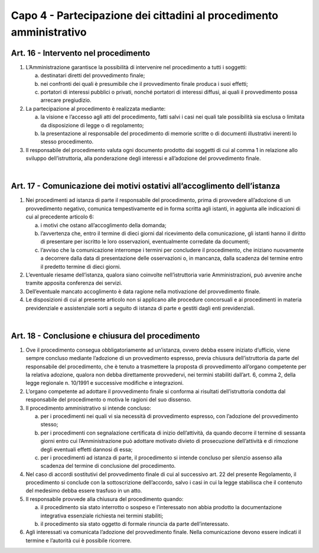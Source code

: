 =====================================
Capo 4 - Partecipazione dei cittadini al procedimento amministrativo
=====================================

Art. 16 - Intervento nel procedimento
-------------------------------------

1. L’Amministrazione garantisce la possibilità di intervenire nel procedimento a tutti i soggetti: 

   a) destinatari diretti del provvedimento finale; 
   
   b) nei confronti dei quali è presumibile che il provvedimento finale produca i suoi effetti; 
   
   c) portatori di interessi pubblici o privati, nonché portatori di interessi diffusi, ai quali il provvedimento possa arrecare pregiudizio. 
   
2. La partecipazione al procedimento è realizzata mediante: 

   a) la visione e l’accesso agli atti del procedimento, fatti salvi i casi nei quali tale possibilità sia esclusa o limitata da disposizione di legge o di regolamento; 
   
   b) la  presentazione  al  responsabile  del  procedimento  di  memorie  scritte  o  di  documenti illustrativi inerenti lo stesso procedimento. 
   
3. Il  responsabile  del  procedimento  valuta  ogni  documento  prodotto  dai  soggetti  di  cui  al  comma  1  in  relazione  allo  sviluppo  dell’istruttoria,  alla  ponderazione  degli  interessi e all’adozione del provvedimento finale. 

|

Art. 17 - Comunicazione dei motivi ostativi all’accoglimento dell’istanza
-------------------------------------------------------------------------

1. Nei  procedimenti  ad  istanza  di  parte  il  responsabile  del  procedimento,  prima  di  provvedere  all’adozione di un  provvedimento negativo, comunica tempestivamente  ed in forma scritta agli istanti, in aggiunta alle indicazioni di cui al precedente articolo 6: 

   a) i motivi che ostano all’accoglimento della domanda; 
   
   b) l’avvertenza   che, entro il  termine di dieci giorni dal ricevimento della comunicazione, gli istanti hanno il diritto di   presentare per iscritto le loro osservazioni, eventualmente corredate da documenti; 
   
   c) l’avviso che la comunicazione interrompe i termini per concludere il procedimento, che iniziano nuovamente a decorrere dalla data di presentazione delle osservazioni o, in mancanza, dalla scadenza del termine entro il predetto termine di dieci giorni. 
   
2. L’eventuale  riesame  dell’istanza, qualora  siano  coinvolte  nell’istruttoria  varie  Amministrazioni, può avvenire anche tramite apposita conferenza dei servizi.  

3. Dell’eventuale mancato accoglimento è data ragione nella  motivazione del provvedimento finale. 

4. Le  disposizioni  di  cui  al  presente  articolo  non  si  applicano  alle  procedure  concorsuali  e  ai  procedimenti  in  materia  previdenziale  e  assistenziale  sorti  a  seguito di istanza di parte e gestiti dagli enti previdenziali.

|

Art. 18 - Conclusione e chiusura del procedimento
-------------------------------------------------

1. Ove  il  procedimento  consegua  obbligatoriamente  ad  un’istanza,  ovvero  debba  essere   iniziato   d’ufficio, viene sempre   concluso   mediante l’adozione di un provvedimento  espresso, previa chiusura  dell’istruttoria  da  parte  del  responsabile  del  procedimento,  che  è  tenuto  a  trasmettere  la  proposta  di  provvedimento  all’organo  competente  per  la  relativa  adozione,  qualora  non  debba  direttamente  provvedervi,  nei  termini  stabiliti  dall’art.  6,  comma  2,  della  legge  regionale  n.  10/1991 e successive modifiche e integrazioni. 

2. L’organo  competente  ad  adottare  il  provvedimento  finale  si  conforma  ai  risultati  dell’istruttoria condotta dal responsabile del procedimento o motiva le ragioni del suo dissenso. 

3. Il procedimento amministrativo si intende concluso: 

   a) per  i  procedimenti  nei  quali  vi  sia  necessità  di  provvedimento  espresso,  con  l’adozione del provvedimento stesso; 
   
   b) per i procedimenti con segnalazione certificata di inizio dell’attività, da quando decorre  il  termine  di  sessanta  giorni  entro  cui  l’Amministrazione  può  adottare  motivato  divieto  di  prosecuzione  dell’attività  e  di  rimozione  degli  eventuali  effetti dannosi di essa; 
   
   c) per  i  procedimenti  ad  istanza  di  parte,  il  procedimento  si  intende  concluso  per  silenzio assenso alla scadenza del termine di conclusione del procedimento. 
   
4. Nel caso di accordi sostitutivi del provvedimento finale di cui al successivo art. 22 del  presente  Regolamento,  il  procedimento  si  conclude  con  la  sottoscrizione  dell’accordo,  salvo  i  casi  in  cui  la  legge  stabilisca  che  il  contenuto  del  medesimo  debba essere trasfuso in un atto. 

5. Il responsabile provvede alla chiusura del procedimento quando: 

   a) il procedimento sia stato interrotto o sospeso e l’interessato non abbia prodotto la documentazione integrativa essenziale richiesta nei termini stabiliti; 
   
   b) il procedimento sia stato oggetto di formale rinuncia da parte dell’interessato. 
   
6. Agli   interessati   va   comunicata   l’adozione   del   provvedimento   finale.   Nella   comunicazione   devono   essere   indicati   il   termine   e   l’autorità   cui   è   possibile   ricorrere.
